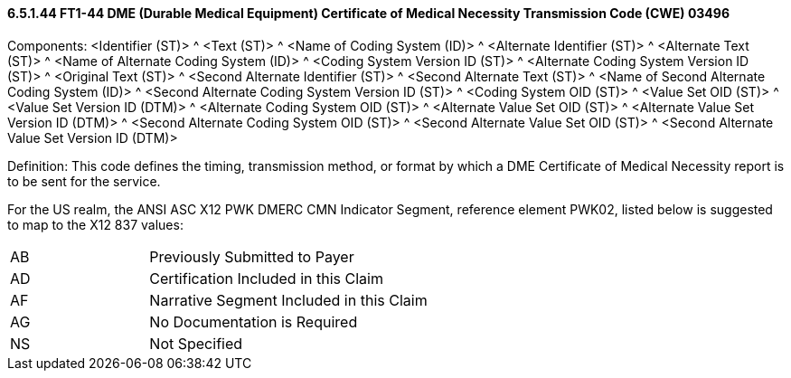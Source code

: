 ==== 6.5.1.44 FT1-44 DME (Durable Medical Equipment) Certificate of Medical Necessity Transmission Code (CWE) 03496

Components: <Identifier (ST)> ^ <Text (ST)> ^ <Name of Coding System (ID)> ^ <Alternate Identifier (ST)> ^ <Alternate Text (ST)> ^ <Name of Alternate Coding System (ID)> ^ <Coding System Version ID (ST)> ^ <Alternate Coding System Version ID (ST)> ^ <Original Text (ST)> ^ <Second Alternate Identifier (ST)> ^ <Second Alternate Text (ST)> ^ <Name of Second Alternate Coding System (ID)> ^ <Second Alternate Coding System Version ID (ST)> ^ <Coding System OID (ST)> ^ <Value Set OID (ST)> ^ <Value Set Version ID (DTM)> ^ <Alternate Coding System OID (ST)> ^ <Alternate Value Set OID (ST)> ^ <Alternate Value Set Version ID (DTM)> ^ <Second Alternate Coding System OID (ST)> ^ <Second Alternate Value Set OID (ST)> ^ <Second Alternate Value Set Version ID (DTM)>

Definition: This code defines the timing, transmission method, or format by which a DME Certificate of Medical Necessity report is to be sent for the service.

For the US realm, the ANSI ASC X12 PWK DMERC CMN Indicator Segment, reference element PWK02, listed below is suggested to map to the X12 837 values:

[width="100%",cols="33%,67%",]
|===
|AB |Previously Submitted to Payer
|AD |Certification Included in this Claim
|AF |Narrative Segment Included in this Claim
|AG |No Documentation is Required
|NS |Not Specified
|===

